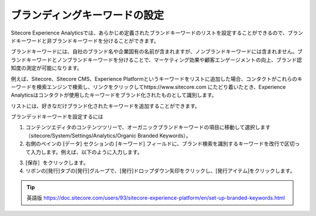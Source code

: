 ####################################
ブランディングキーワードの設定
####################################

Sitecore Experience Analyticsでは、あらかじめ定義されたブランドキーワードのリストを設定することができるので、ブランドキーワードと非ブランドキーワードを分けることができます。

ブランドキーワードには、自社のブランド名や企業固有の名前が含まれますが、ノンブランドキーワードには含まれません。ブランドキーワードとノンブランドキーワードを分けることで、マーケティング効果や顧客エンゲージメントの向上、ブランド認知度の測定が可能になります。

例えば、Sitecore、Sitecore CMS、Experience Platformというキーワードをリストに追加した場合、コンタクトがこれらのキーワードを検索エンジンで検索し、リンクをクリックしてhttps://www.sitecore.com にたどり着いたとき、Experience Analyticsはコンタクトが使用したキーワードをブランド化されたものとして識別します。

リストには、好きなだけブランド化されたキーワードを追加することができます。

ブランデッドキーワードを設定するには

1. コンテンツエディタのコンテンツツリーで、オーガニックブランドキーワードの項目に移動して選択します（sitecore/System/Settings/Analytics/Organic Branded Keywords）。

2. 右側のペインの [データ] セクションの [キーワード] フィールドに、ブランド検索を識別するキーワードを改行で区切って入力します。例えば、以下のように入力します。

.. image:: images/15ed64a2484eb3.png
   :align: center
   :width: 400px
   :alt: ブランディングキーワードの設定

3. [保存］をクリックします。

4. リボンの[発行]タブの[発行]グループで、[発行]ドロップダウン矢印をクリックし、[発行アイテム]をクリックします。

.. image:: images/15ed64a2489ffb.jpg
   :align: center
   :width: 400px
   :alt: ブランディングキーワードの設定

.. tip:: 英語版 https://doc.sitecore.com/users/93/sitecore-experience-platform/en/set-up-branded-keywords.html